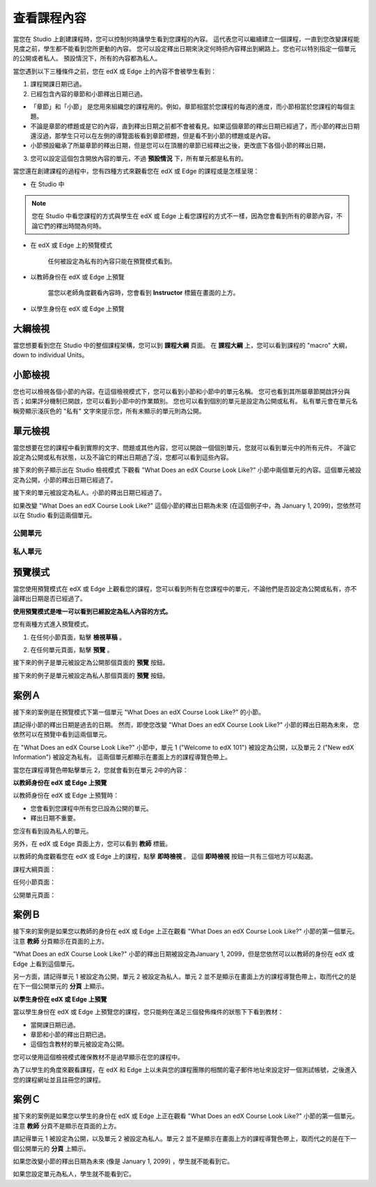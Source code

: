 ************
查看課程內容
************

當您在 Studio 上創建課程時，您可以控制何時讓學生看到您課程的內容。
這代表您可以繼續建立一個課程，一直到您改變課程能見度之前，學生都不能看到您所更動的內容。
您可以設定釋出日期來決定何時把內容釋出到網路上。您也可以特別指定一個單元的公開或者私人。
預設情況下，所有的內容都為私人。
 
當您遇到以下三種條件之前，您在 edX 或 Edge 上的內容不會被學生看到：

1. 課程開課日期已過。

2. 已經包含內容的章節和小節釋出日期已過。
 
* 「章節」和「小節」 是您用來組織您的課程用的。例如，章節相當於您課程的每週的進度，而小節相當於您課程的每個主題。
 
 
* 不論是章節的標題或是它的內容，直到釋出日期之前都不會被看見。如果這個章節的釋出日期已經過了，而小節的釋出日期還沒過，那學生只可以在左側的導覽面板看到章節標題，但是看不到小節的標題或是內容。
 
* 小節預設繼承了所屬章節的釋出日期，但是您可以在頂層的章節已經釋出之後，更改底下各個小節的釋出日期，

 
.. image:: Images/image189.png
 
 
.. image:: Images/image191.png

 

3. 您可以設定這個包含開放內容的單元，不過 **預設情況** 下，所有單元都是私有的。
 
 
當您還在創建課程的過程中，您有四種方式來觀看您在 edX 或 Edge 的課程或是怎樣呈現：

 
* 在 Studio 中

.. note::
	
	您在 Studio 中看您課程的方式與學生在 edX 或 Edge 上看您課程的方式不一樣，因為您會看到所有的章節內容，不論它們的釋出時間為何時。
	 
 
* 在 edX 或 Edge 上的預覽模式
	
	任何被設定為私有的內容只能在預覽模式看到。
 

* 以教師身份在 edX 或 Edge 上預覽

	當您以老師角度觀看內容時，您會看到 **Instructor** 標籤在畫面的上方。

 
 
* 以學生身份在 edX 或 Edge 上預覽

.. raw:: latex
  
      \newpage %
 

大綱檢視
========

 
當您想要看到您在 Studio 中的整個課程架構，您可以到 **課程大綱** 頁面。
在 **課程大綱** 上，您可以看到課程的 "macro" 大綱，down to individual Units。
 
 
.. image:: Images/image193.png


.. raw:: latex
  
      \newpage %
 
小節檢視
========
 
您也可以檢視各個小節的內容。在這個檢視模式下，您可以看到小節和小節中的單元名稱。
您可也看到其所屬章節開啟評分與否；如果評分機制已開啟，您可以看到小節中的作業類別。
您也可以看到個別的單元是設定為公開或私有。
私有單元會在單元名稱旁顯示淺灰色的 "私有" 文字來提示您，所有未顯示的單元則為公開。

 
.. image:: Images/image195.png


.. raw:: latex
  
      \newpage %
 
單元檢視
========
 
當您想要在您的課程中看到實際的文字、問題或其他內容，您可以開啟一個個別單元，您就可以看到單元中的所有元件。
不論它設定為公開或私有狀態，以及不論它的釋出日期過了沒，您都可以看到這些內容。
 
 
接下來的例子顯示出在 Studio 檢視模式 下觀看 "What Does an edX Course Look Like?" 小節中兩個單元的內容。這個單元被設定為公開，小節的釋出日期已經過了。

 
.. image:: Images/image197.png
 
 
接下來的單元被設定為私人。小節的釋出日期已經過了。
 
 
.. image:: Images/image199.png
 
 
如果改變 "What Does an edX Course Look Like?" 這個小節的釋出日期為未來 (在這個例子中，為 January 1, 2099)，您依然可以在 Studio 看到這兩個單元。

 
 
公開單元
^^^^^^^^
 
.. image:: Images/image201.png
 
 
私人單元
^^^^^^^^

 
.. image:: Images/image203.png



.. raw:: latex
  
      \newpage %

 
預覽模式
========
 
當您使用預覽模式在 edX 或 Edge 上觀看您的課程，您可以看到所有在您課程中的單元，不論他們是否設定為公開或私有，亦不論釋出日期是否已經過了。

**使用預覽模式是唯一可以看到已經設定為私人內容的方式。**
 
 
您有兩種方式進入預覽模式。
 
 
1. 在任何小節頁面，點擊 **檢視草稿** 。
 
 
.. image:: Images/image205.png
 
 
2. 在任何單元頁面，點擊 **預覽** 。
 


接下來的例子是單元被設定為公開那個頁面的 **預覽** 按鈕。
 
 
.. image:: Images/image207.png
 
 
接下來的例子是單元被設定為私人那個頁面的 **預覽** 按鈕。
 
 
.. image:: Images/image209.png


案例Ａ
======
 
接下來的案例是在預覽模式下第一個單元 "What Does an edX Course Look Like?" 的小節。 
 
.. image:: Images/image211.png
 
 
請記得小節的釋出日期是過去的日期。
然而，即使您改變 "What Does an edX Course Look Like?" 小節的釋出日期為未來，
您依然可以在預覽中看到這兩個單元。
 
 
在 "What Does an edX Course Look Like?" 小節中，單元 1 ("Welcome to edX 101") 被設定為公開，以及單元 2 ("New edX Information") 被設定為私有。
這兩個單元都顯示在畫面上方的課程導覽色帶上。
 
 
.. image:: Images/image213.png

當您在課程導覽色帶點擊單元 2，您就會看到在單元 2中的內容：
 
 
.. image:: Images/image215.png
 
**以教師身份在 edX 或 Edge 上預覽**
 
以教師身份在 edX 或 Edge 上預覽時： 

* 您會看到您課程中所有您已設為公開的單元。
* 釋出日期不重要。

 
您沒有看到設為私人的單元。
 
 
另外，在 edX 或 Edge 頁面上方，您可以看到 **教師** 標籤。

 
 
以教師的角度觀看您在 edX 或 Edge 上的課程，點擊 **即時檢視** 。
這個 **即時檢視** 按鈕一共有三個地方可以點選。

 
課程大綱頁面：
 
 
.. image:: Images/image217.png
 
 
任何小節頁面：
 
 
.. image:: Images/image219.png
 
 
 
公開單元頁面：
 
 
.. image:: Images/image221.png
 
案例Ｂ
======
 
接下來的案例是如果您以教師的身份在 edX 或 Edge 上正在觀看 "What Does an edX Course Look Like?" 小節的第一個單元。
注意 **教師** 分頁顯示在頁面的上方。
 
 
.. image:: Images/image223.png
 
 
"What Does an edX Course Look Like?" 小節的釋出日期被設定為January 1, 2099，但是您依然可以以教師的身份在 edX 或 Edge 上看到這個單元。

 
另一方面，請記得單元 1 被設定為公開，單元 2 被設定為私人。單元 2 並不是顯示在畫面上方的課程導覽色帶上，取而代之的是在下一個公開單元的 **分頁** 上顯示。
 
 
.. image:: Images/image225.png
 
**以學生身份在 edX 或 Edge 上預覽**
 
當以學生身份在 edX 或 Edge 上預覽您的課程，您只能夠在滿足三個發佈條件的狀態下下看到教材：

 
* 當開課日期已過。

* 章節和小節的釋出日期已過。

* 這個包含教材的單元被設定為公開。
 

您可以使用這個檢視模式確保教材不是過早顯示在您的課程中。


為了以學生的角度來觀看課程，在 edX 和 Edge 上以未與您的課程團隊的相關的電子郵件地址來設定好一個測試帳號，之後進入您的課程網址並且註冊您的課程。


案例Ｃ
======
 
接下來的案例是如果您以學生的身份在 edX 或 Edge 上正在觀看 "What Does an edX Course Look Like?" 小節的第一個單元。
注意 **教師** 分頁不是顯示在頁面的上方。

 
.. image:: Images/image227.png
 
 
請記得單元 1 被設定為公開，以及單元 2 被設定為私人。單元 2 並不是顯示在畫面上方的課程導覽色帶上，取而代之的是在下一個公開單元的 **分頁** 上顯示。

 
 
.. image:: Images/image229.png
 
 
如果您改變小節的釋出日期為未來 (像是 January 1, 2099) ，學生就不能看到它。


如果您設定單元為私人，學生就不能看到它。
